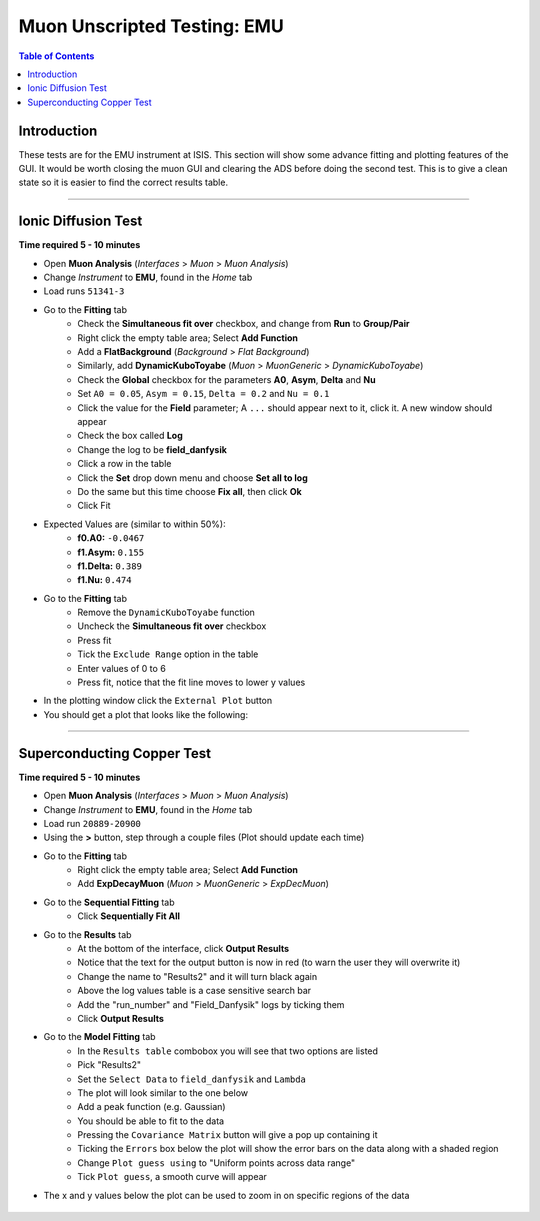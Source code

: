 .. _Muon_Analysis_EMU-ref:

Muon Unscripted Testing: EMU
============================

.. contents:: Table of Contents
   :local:

Introduction
------------

These tests are for the EMU instrument at ISIS.
This section will show some advance fitting and plotting features of the GUI.
It would be worth closing the muon GUI and clearing the ADS before doing the second test.
This is to give a clean state so it is easier to find the correct results table.

-------------------------

.. _ionic_diffusion_test:

Ionic Diffusion Test
--------------------

**Time required 5 - 10 minutes**

- Open **Muon Analysis** (*Interfaces* > *Muon* > *Muon Analysis*)
- Change *Instrument* to **EMU**, found in the *Home* tab
- Load runs ``51341-3``
- Go to the **Fitting** tab
	- Check the **Simultaneous fit over** checkbox, and change from **Run**
	  to **Group/Pair**
	- Right click the empty table area; Select **Add Function**
	- Add a **FlatBackground** (*Background* > *Flat Background*)
	- Similarly, add **DynamicKuboToyabe** (*Muon* > *MuonGeneric* >
	  *DynamicKuboToyabe*)
	- Check the **Global** checkbox for the parameters **A0**, **Asym**,
	  **Delta** and **Nu**
	- Set ``A0 = 0.05``, ``Asym = 0.15``, ``Delta = 0.2`` and ``Nu = 0.1``
	- Click the value for the **Field** parameter; A ``...`` should appear next
	  to it, click it. A new window should appear
	- Check the box called **Log**
	- Change the log to be **field_danfysik**
	- Click a row in the table
	- Click the **Set** drop down menu and choose **Set all to log**
	- Do the same but this time choose **Fix all**, then click **Ok**
	- Click Fit
- Expected Values are (similar to within 50%):
	- **f0.A0:** ``-0.0467``
	- **f1.Asym:** ``0.155``
	- **f1.Delta:** ``0.389``
	- **f1.Nu:** ``0.474``
- Go to the **Fitting** tab
	- Remove the ``DynamicKuboToyabe`` function
	- Uncheck the **Simultaneous fit over** checkbox
	- Press fit
	- Tick the ``Exclude Range`` option in the table
	- Enter values of 0 to 6
	- Press fit, notice that the fit line moves to lower y values
- In the plotting window click the ``External Plot`` button
- You should get a plot that looks like the following:


.. figure:: ../../images/MuonAnalysisTests/MATestingIDF.png
	:alt: MATestingIDF.png

--------------------------------

.. _superconducting_copper_test:

Superconducting Copper Test
---------------------------

**Time required 5 - 10 minutes**

- Open **Muon Analysis** (*Interfaces* > *Muon* > *Muon Analysis*)
- Change *Instrument* to **EMU**, found in the *Home* tab
- Load run ``20889-20900``
- Using the **>** button, step through a couple files (Plot should
  update each time)
- Go to the **Fitting** tab
	- Right click the empty table area; Select **Add Function**
	- Add **ExpDecayMuon** (*Muon* > *MuonGeneric* >
	  *ExpDecMuon*)
- Go to the **Sequential Fitting** tab
	- Click **Sequentially Fit All**
- Go to the **Results** tab
	- At the bottom of the interface, click **Output Results**
	- Notice that the text for the output button is now in red (to warn the user they will overwrite it)
	- Change the name to "Results2" and it will turn black again
	- Above the log values table is a case sensitive search bar
	- Add the "run_number" and "Field_Danfysik" logs by ticking them
	- Click **Output Results**
- Go to the **Model Fitting** tab
	- In the ``Results table`` combobox you will see that two options are listed
	- Pick "Results2"
	- Set the ``Select Data`` to ``field_danfysik`` and ``Lambda``
	- The plot will look similar to the one below
	- Add a peak function (e.g. Gaussian)
	- You should be able to fit to the data
	- Pressing the ``Covariance Matrix`` button will give a pop up containing it
	- Ticking the ``Errors`` box below the plot will show the error bars on the data along with a shaded region
	- Change ``Plot guess using`` to "Uniform points across data range"
	- Tick ``Plot guess``, a smooth curve will appear
- The x and y values below the plot can be used to zoom in on specific regions of the data

.. figure:: ../../images/MuonAnalysisTests/Cu-fitting.png
	:alt: Cu-fitting.png